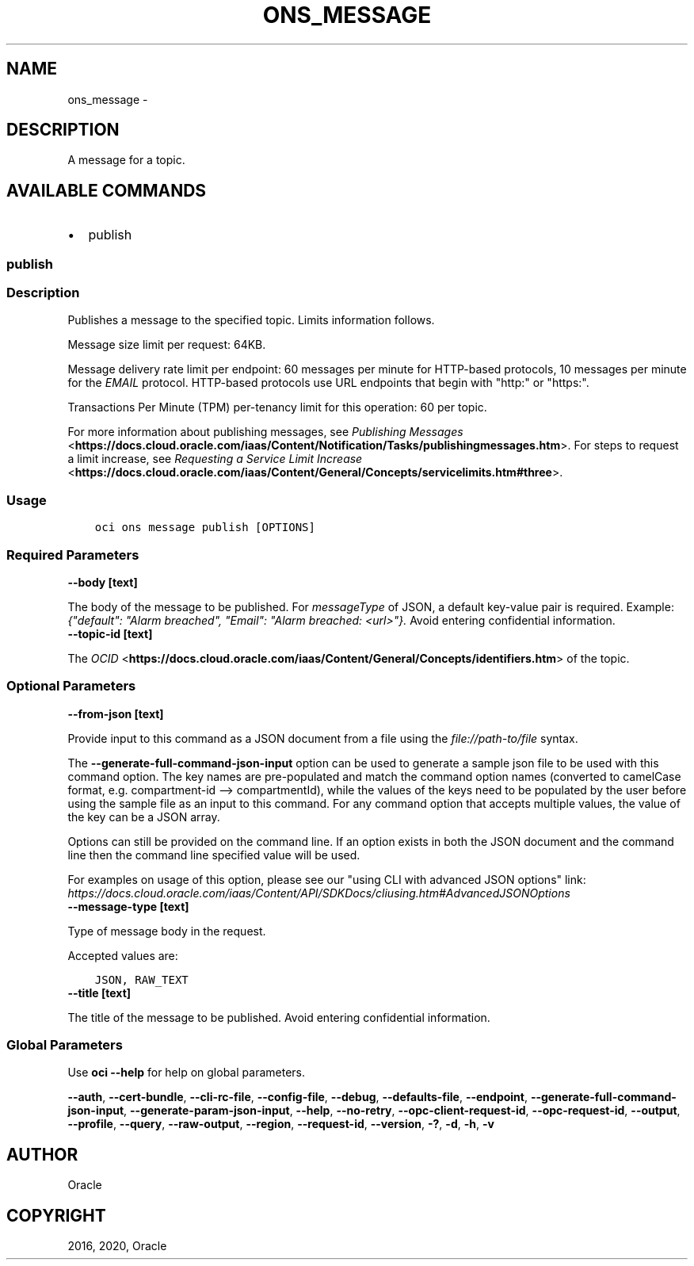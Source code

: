 .\" Man page generated from reStructuredText.
.
.TH "ONS_MESSAGE" "1" "Jan 17, 2020" "2.8.2" "OCI CLI Command Reference"
.SH NAME
ons_message \- 
.
.nr rst2man-indent-level 0
.
.de1 rstReportMargin
\\$1 \\n[an-margin]
level \\n[rst2man-indent-level]
level margin: \\n[rst2man-indent\\n[rst2man-indent-level]]
-
\\n[rst2man-indent0]
\\n[rst2man-indent1]
\\n[rst2man-indent2]
..
.de1 INDENT
.\" .rstReportMargin pre:
. RS \\$1
. nr rst2man-indent\\n[rst2man-indent-level] \\n[an-margin]
. nr rst2man-indent-level +1
.\" .rstReportMargin post:
..
.de UNINDENT
. RE
.\" indent \\n[an-margin]
.\" old: \\n[rst2man-indent\\n[rst2man-indent-level]]
.nr rst2man-indent-level -1
.\" new: \\n[rst2man-indent\\n[rst2man-indent-level]]
.in \\n[rst2man-indent\\n[rst2man-indent-level]]u
..
.SH DESCRIPTION
.sp
A message for a topic.
.SH AVAILABLE COMMANDS
.INDENT 0.0
.IP \(bu 2
publish
.UNINDENT
.SS \fBpublish\fP
.SS Description
.sp
Publishes a message to the specified topic. Limits information follows.
.sp
Message size limit per request: 64KB.
.sp
Message delivery rate limit per endpoint: 60 messages per minute for HTTP\-based protocols, 10 messages per minute for the \fIEMAIL\fP protocol. HTTP\-based protocols use URL endpoints that begin with "http:" or "https:".
.sp
Transactions Per Minute (TPM) per\-tenancy limit for this operation: 60 per topic.
.sp
For more information about publishing messages, see \fI\%Publishing Messages\fP <\fBhttps://docs.cloud.oracle.com/iaas/Content/Notification/Tasks/publishingmessages.htm\fP>\&. For steps to request a limit increase, see \fI\%Requesting a Service Limit Increase\fP <\fBhttps://docs.cloud.oracle.com/iaas/Content/General/Concepts/servicelimits.htm#three\fP>\&.
.SS Usage
.INDENT 0.0
.INDENT 3.5
.sp
.nf
.ft C
oci ons message publish [OPTIONS]
.ft P
.fi
.UNINDENT
.UNINDENT
.SS Required Parameters
.INDENT 0.0
.TP
.B \-\-body [text]
.UNINDENT
.sp
The body of the message to be published. For \fImessageType\fP of JSON, a default key\-value pair is required. Example: \fI{"default": "Alarm breached", "Email": "Alarm breached: <url>"}.\fP Avoid entering confidential information.
.INDENT 0.0
.TP
.B \-\-topic\-id [text]
.UNINDENT
.sp
The \fI\%OCID\fP <\fBhttps://docs.cloud.oracle.com/iaas/Content/General/Concepts/identifiers.htm\fP> of the topic.
.SS Optional Parameters
.INDENT 0.0
.TP
.B \-\-from\-json [text]
.UNINDENT
.sp
Provide input to this command as a JSON document from a file using the \fI\%file://path\-to/file\fP syntax.
.sp
The \fB\-\-generate\-full\-command\-json\-input\fP option can be used to generate a sample json file to be used with this command option. The key names are pre\-populated and match the command option names (converted to camelCase format, e.g. compartment\-id \-\-> compartmentId), while the values of the keys need to be populated by the user before using the sample file as an input to this command. For any command option that accepts multiple values, the value of the key can be a JSON array.
.sp
Options can still be provided on the command line. If an option exists in both the JSON document and the command line then the command line specified value will be used.
.sp
For examples on usage of this option, please see our "using CLI with advanced JSON options" link: \fI\%https://docs.cloud.oracle.com/iaas/Content/API/SDKDocs/cliusing.htm#AdvancedJSONOptions\fP
.INDENT 0.0
.TP
.B \-\-message\-type [text]
.UNINDENT
.sp
Type of message body in the request.
.sp
Accepted values are:
.INDENT 0.0
.INDENT 3.5
.sp
.nf
.ft C
JSON, RAW_TEXT
.ft P
.fi
.UNINDENT
.UNINDENT
.INDENT 0.0
.TP
.B \-\-title [text]
.UNINDENT
.sp
The title of the message to be published. Avoid entering confidential information.
.SS Global Parameters
.sp
Use \fBoci \-\-help\fP for help on global parameters.
.sp
\fB\-\-auth\fP, \fB\-\-cert\-bundle\fP, \fB\-\-cli\-rc\-file\fP, \fB\-\-config\-file\fP, \fB\-\-debug\fP, \fB\-\-defaults\-file\fP, \fB\-\-endpoint\fP, \fB\-\-generate\-full\-command\-json\-input\fP, \fB\-\-generate\-param\-json\-input\fP, \fB\-\-help\fP, \fB\-\-no\-retry\fP, \fB\-\-opc\-client\-request\-id\fP, \fB\-\-opc\-request\-id\fP, \fB\-\-output\fP, \fB\-\-profile\fP, \fB\-\-query\fP, \fB\-\-raw\-output\fP, \fB\-\-region\fP, \fB\-\-request\-id\fP, \fB\-\-version\fP, \fB\-?\fP, \fB\-d\fP, \fB\-h\fP, \fB\-v\fP
.SH AUTHOR
Oracle
.SH COPYRIGHT
2016, 2020, Oracle
.\" Generated by docutils manpage writer.
.
